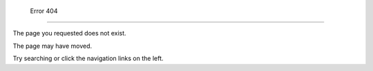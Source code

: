  Error 404
===========

The page you requested does not exist.

The page may have moved.

Try searching or click the navigation links on the left.
